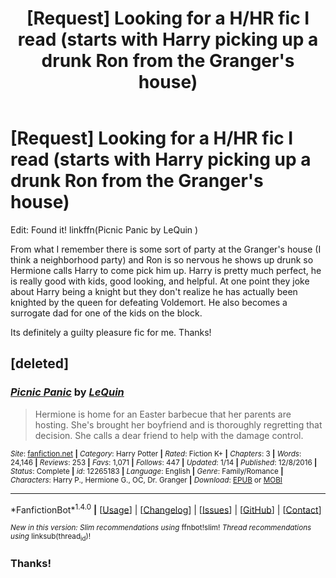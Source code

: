 #+TITLE: [Request] Looking for a H/HR fic I read (starts with Harry picking up a drunk Ron from the Granger's house)

* [Request] Looking for a H/HR fic I read (starts with Harry picking up a drunk Ron from the Granger's house)
:PROPERTIES:
:Author: Sukoshi_
:Score: 5
:DateUnix: 1494757417.0
:DateShort: 2017-May-14
:FlairText: Request
:END:
Edit: Found it! linkffn(Picnic Panic by LeQuin )

From what I remember there is some sort of party at the Granger's house (I think a neighborhood party) and Ron is so nervous he shows up drunk so Hermione calls Harry to come pick him up. Harry is pretty much perfect, he is really good with kids, good looking, and helpful. At one point they joke about Harry being a knight but they don't realize he has actually been knighted by the queen for defeating Voldemort. He also becomes a surrogate dad for one of the kids on the block.

Its definitely a guilty pleasure fic for me. Thanks!


** [deleted]
:PROPERTIES:
:Score: 4
:DateUnix: 1494760415.0
:DateShort: 2017-May-14
:END:

*** [[http://www.fanfiction.net/s/12265183/1/][*/Picnic Panic/*]] by [[https://www.fanfiction.net/u/1634726/LeQuin][/LeQuin/]]

#+begin_quote
  Hermione is home for an Easter barbecue that her parents are hosting. She's brought her boyfriend and is thoroughly regretting that decision. She calls a dear friend to help with the damage control.
#+end_quote

^{/Site/: [[http://www.fanfiction.net/][fanfiction.net]] *|* /Category/: Harry Potter *|* /Rated/: Fiction K+ *|* /Chapters/: 3 *|* /Words/: 24,146 *|* /Reviews/: 253 *|* /Favs/: 1,071 *|* /Follows/: 447 *|* /Updated/: 1/14 *|* /Published/: 12/8/2016 *|* /Status/: Complete *|* /id/: 12265183 *|* /Language/: English *|* /Genre/: Family/Romance *|* /Characters/: Harry P., Hermione G., OC, Dr. Granger *|* /Download/: [[http://www.ff2ebook.com/old/ffn-bot/index.php?id=12265183&source=ff&filetype=epub][EPUB]] or [[http://www.ff2ebook.com/old/ffn-bot/index.php?id=12265183&source=ff&filetype=mobi][MOBI]]}

--------------

*FanfictionBot*^{1.4.0} *|* [[[https://github.com/tusing/reddit-ffn-bot/wiki/Usage][Usage]]] | [[[https://github.com/tusing/reddit-ffn-bot/wiki/Changelog][Changelog]]] | [[[https://github.com/tusing/reddit-ffn-bot/issues/][Issues]]] | [[[https://github.com/tusing/reddit-ffn-bot/][GitHub]]] | [[[https://www.reddit.com/message/compose?to=tusing][Contact]]]

^{/New in this version: Slim recommendations using/ ffnbot!slim! /Thread recommendations using/ linksub(thread_id)!}
:PROPERTIES:
:Author: FanfictionBot
:Score: 2
:DateUnix: 1494760459.0
:DateShort: 2017-May-14
:END:


*** Thanks!
:PROPERTIES:
:Author: Sukoshi_
:Score: 1
:DateUnix: 1494762470.0
:DateShort: 2017-May-14
:END:
